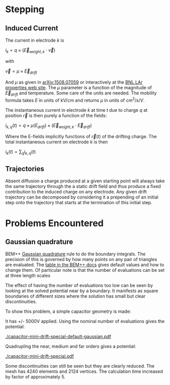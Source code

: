 * Stepping

** Induced Current

The current in electrode $k$ is

$i_k = q \times (\vec{E}_{weight,k} \cdot \vec{v})$

with

$\vec{v} = \mu \times \vec{E}_{drift}$

And $\mu$ as given in [[http://arxiv.org/abs/1508.07059][arXiv:1508.07059]] or interactively at the [[http://lar.bnl.gov/properties/#e-trans][BNL LAr properties web site]].
The $\mu$ parameter is a function of the magnitude of $\vec{E}_{drift}$ and temperature.
Some care of the units are needed.  The mobility formula takes $E$ in units of kV/cm and returns $\mu$ in units of $cm^2/s/V$.

The instantaneous current in electrode $k$ at time $t$ due to charge $q$ at position $\vec{r}$ is then purely a function of the fields:

$i_{k,q}(t) = q \times \mu(E_{drift}) \times (\vec{E}_{weight,k} \cdot \vec{E}_{drift})$

Where the E-fields implicitly functions of $\vec{r}(t)$ of the drifting charge.
The total instantaneous current on electrode $k$ is then

$i_k(t) = \sum_q i_{k,q}(t)$

** Trajectories

Absent diffusion a charge produced at a given starting point will always take the same trajectory through the a static drift field and thus produce a fixed contribution to the induced charge on any electrode.  Any given drift trajectory can be decomposed by considering it a prepending of an initial step onto the trajectory that starts at the termination of this initial step.

* Problems Encountered

** Gaussian quadrature

BEM++ [[https://en.wikipedia.org/wiki/Gaussian_quadrature][Gaussian quadrature]] rule to do the boundary integrals.  The
precision of this is governed by how many points on any pair of
triangles are evaluated.  The [[http://www.bempp.org/quadrature.html][table in the BEM++ docs]] gives default
values and how to change them.  Of particular note is that the number
of evaluations can be set at three length scales

The effect of having the number of evaluations too low can be seen by
looking at the solved potential near by a boundary.  It manifests as
square boundaries of different sizes where the solution has small but
clear discontinuities.

To show this problem, a simple capacitor geometry is made:

[[./capacitor-mini-special.png]]

It has +/- 5000V applied.  Using the nominal number of evaluations
gives the potential:

[[./capacitor-mini-drift-special-default-gaussian.pdf]]

Quadrupling the near, medium and far orders gives a potential:

[[./capacitor-mini-drift-special.pdf]]

Some discontinuities can still be seen but they are clearly reduced.
The mesh has 4240 elements and 2124 vertices.  
The calculation time increased by factor of approximately 5.

